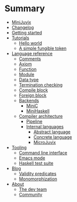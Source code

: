 * Summary

- [[./introduction/about/what-is.md][MiniJuvix]]
- [[./introduction/changelog.md][Changelog]]
- [[./introduction/getting-started.md][Getting started]]
- [[./examples/README.md][Tutorials]]
  - [[./examples/backend-specific/minic-hello-world.md][Hello world]]
  - [[./examples/validity-predicates/PolyFungibleToken.md][A simple fungible token]]

- [[./language-reference/README.md][Language reference]]
  - [[./language-reference/comments.md][Comments]]
  - [[./language-reference/axiom.md][Axiom]]
  - [[./language-reference/functions.md][Function]]
  - [[./language-reference/modules.md][Module]]
  - [[./language-reference/inductive-data-types.md][Data type]]
  - [[./language-reference/termination-checking.md][Termination checking]]
  - [[./language-reference/compile-blocks.md][Compile block]]
  - [[./language-reference/foreign-blocks.md][Foreign block]]
  - [[./backends/README.md][Backends]]
    - [[./backends/minic.md][MiniC]]
    - [[./backends/minihaskell.md][MiniHaskell]]
  - [[./compiler-architecture/README][Compiler architecture]]
    - [[./compiler-architecture/pipeline.md][Pipeline]]
    - [[./compiler-architecture/languages.md][Internal languages]]
      - [[./compiler-architecture/language/abstract.md][Abstract language]]
      - [[./compiler-architecture/language/concrete.md][Concrete language]]
      - [[./compiler-architecture/language/microjuvix.md][MicroJuvix]]

- [[./tooling/README.md][Tooling]]
  - [[./tools/CLI.md][Command line interface]]
  - [[./tools/emacs-mode.md][Emacs mode]]
  - [[./tools/testing.md][Haskell test suite]]

- [[./notes/README.md][Blog]]
  - [[./examples/validity-predicates/README.md][Validity predicates]]
  - [[./notes/monomorphization.md][Monomorphization]]

- [[./introduction/about/what-is.md][About]]
  - [[./introduction/about/team.md][The dev team]]
  - [[./introduction/about/community.md][Community]]
